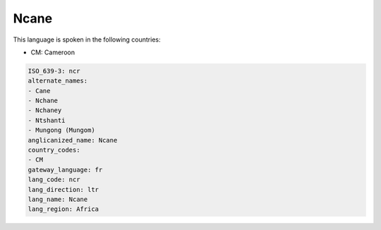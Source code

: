 .. _ncr:

Ncane
=====

This language is spoken in the following countries:

* CM: Cameroon

.. code-block:: yaml

    ISO_639-3: ncr
    alternate_names:
    - Cane
    - Nchane
    - Nchaney
    - Ntshanti
    - Mungong (Mungom)
    anglicanized_name: Ncane
    country_codes:
    - CM
    gateway_language: fr
    lang_code: ncr
    lang_direction: ltr
    lang_name: Ncane
    lang_region: Africa
    
